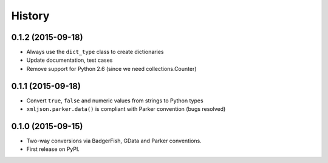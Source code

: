 .. :changelog:

History
-------

0.1.2 (2015-09-18)
~~~~~~~~~~~~~~~~~~

- Always use the ``dict_type`` class to create dictionaries
- Update documentation, test cases
- Remove support for Python 2.6 (since we need collections.Counter)

0.1.1 (2015-09-18)
~~~~~~~~~~~~~~~~~~

- Convert ``true``, ``false`` and numeric values from strings to Python types
- ``xmljson.parker.data()`` is compliant with Parker convention (bugs resolved)

0.1.0 (2015-09-15)
~~~~~~~~~~~~~~~~~~

- Two-way conversions via BadgerFish, GData and Parker conventions.
- First release on PyPI.
